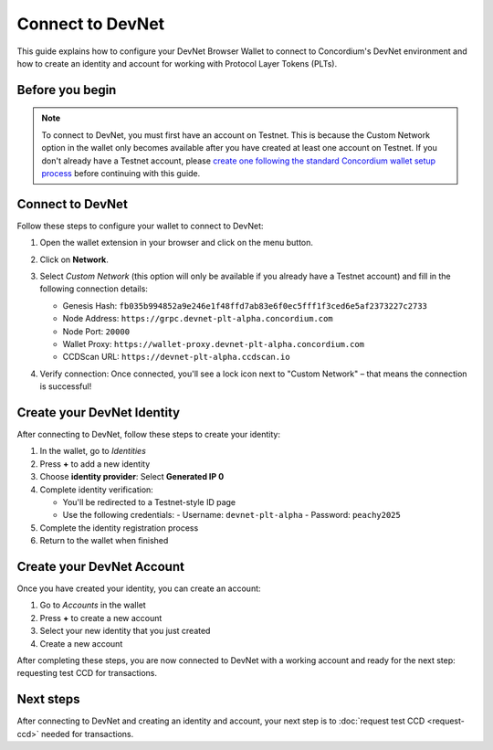 .. _plt-devnet-connection:

Connect to DevNet
=================

This guide explains how to configure your DevNet Browser Wallet to connect to Concordium's DevNet environment and how to create an identity and account for working with Protocol Layer Tokens (PLTs).

Before you begin
----------------

.. note::
   To connect to DevNet, you must first have an account on Testnet. This is because the Custom Network option in the wallet only becomes available after you have created at least one account on Testnet. If you don't already have a Testnet account, please `create one following the standard Concordium wallet setup process <https://developer.concordium.software/en/mainnet/net/browser-wallet/setup-browser-wallet.html>`_ before continuing with this guide.

Connect to DevNet
-----------------

Follow these steps to configure your wallet to connect to DevNet:

1. Open the wallet extension in your browser and click on the menu button.

   .. image:: images/wallet-main-menu.png
      :alt: Opening the wallet menu
      :width: 50%

2. Click on **Network**.

   .. image:: images/verify-connection.png
      :alt: Opening network options
      :width: 50%

3. Select *Custom Network* (this option will only be available if you already have a Testnet account) and fill in the following connection details:

   - Genesis Hash: ``fb035b994852a9e246e1f48ffd7ab83e6f0ec5fff1f3ced6e5af2373227c2733``
   - Node Address: ``https://grpc.devnet-plt-alpha.concordium.com``
   - Node Port: ``20000``
   - Wallet Proxy: ``https://wallet-proxy.devnet-plt-alpha.concordium.com``
   - CCDScan URL: ``https://devnet-plt-alpha.ccdscan.io``

   .. image:: images/custom-network-connection-details.png
      :alt: Opening the wallet menu
      :width: 50%

4. Verify connection: Once connected, you'll see a lock icon next to "Custom Network" – that means the connection is successful!

Create your DevNet Identity
---------------------------

After connecting to DevNet, follow these steps to create your identity:

1. In the wallet, go to *Identities*
2. Press **+** to add a new identity
3. Choose **identity provider**: Select **Generated IP 0**
4. Complete identity verification:

   - You'll be redirected to a Testnet-style ID page
   - Use the following credentials:
     - Username: ``devnet-plt-alpha``
     - Password: ``peachy2025``

5. Complete the identity registration process
6. Return to the wallet when finished

Create your DevNet Account
--------------------------

Once you have created your identity, you can create an account:

1. Go to *Accounts* in the wallet
2. Press **+** to create a new account
3. Select your new identity that you just created
4. Create a new account

After completing these steps, you are now connected to DevNet with a working account and ready for the next step: requesting test CCD for transactions.

Next steps
----------

After connecting to DevNet and creating an identity and account, your next step is to :doc:`request test CCD <request-ccd>` needed for transactions.


